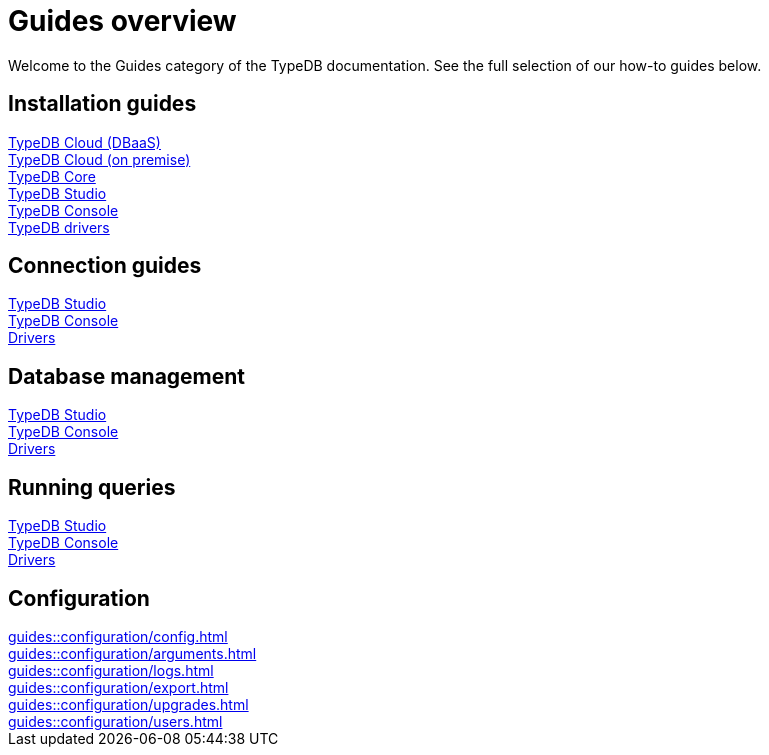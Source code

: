 = Guides overview
:keywords: typedb, documentation, docs, overview, introduction, outline, structure
:pageTitle: Documentation overview
:summary: A birds-eye view of TypeQL and TypeDB

Welcome to the Guides category of the TypeDB documentation.
See the full selection of our how-to guides below.

== Installation guides

[cols-3]
--
.xref:guides::installation/cloud.adoc[TypeDB Cloud (DBaaS)]
[.clickable]
****

****

.xref:guides::installation/cloud-self-deployment.adoc[TypeDB Cloud (on premise)]
[.clickable]
****

****

.xref:guides::installation/core.adoc[TypeDB Core]
[.clickable]
****

****

.xref:guides::installation/studio.adoc[TypeDB Studio]
[.clickable]
****

****

.xref:guides::installation/console.adoc[TypeDB Console]
[.clickable]
****

****

.xref:guides::installation/drivers.adoc[TypeDB drivers]
[.clickable]
****

****
--

== Connection guides

[cols-3]
--
.xref:guides::connection/studio.adoc[TypeDB Studio]
[.clickable]
****

****

.xref:guides::connection/console.adoc[TypeDB Console]
[.clickable]
****

****

.xref:guides::connection/drivers.adoc[Drivers]
[.clickable]
****

****
--

== Database management

[cols-3]
--
.xref:guides::database/studio.adoc[TypeDB Studio]
[.clickable]
****

****

.xref:guides::database/console.adoc[TypeDB Console]
[.clickable]
****

****

.xref:guides::database/drivers.adoc[Drivers]
[.clickable]
****

****
--

== Running queries

[cols-3]
--
.xref:guides::queries/studio.adoc[TypeDB Studio]
[.clickable]
****

****

.xref:guides::queries/console.adoc[TypeDB Console]
[.clickable]
****

****

.xref:guides::queries/drivers.adoc[Drivers]
[.clickable]
****

****
--

== Configuration

[cols-3]
--
.xref:guides::configuration/config.adoc[]
[.clickable]
****

****

.xref:guides::configuration/arguments.adoc[]
[.clickable]
****

****

.xref:guides::configuration/logs.adoc[]
[.clickable]
****

****

.xref:guides::configuration/export.adoc[]
[.clickable]
****

****

.xref:guides::configuration/upgrades.adoc[]
[.clickable]
****

****

.xref:guides::configuration/users.adoc[]
[.clickable]
****

****
--

////

[cols-2]
--
.xref:guides::installation/overview.adoc[]
[.clickable]
****
* xref:guides::installation/cloud.adoc[TypeDB Cloud (DBaaS)]
* xref:guides::installation/cloud-self-deployment.adoc[TypeDB Cloud (on premise)]
* xref:guides::installation/core.adoc[TypeDB Core]
* xref:guides::installation/studio.adoc[TypeDB Studio]
* xref:guides::installation/console.adoc[TypeDB Console]
* xref:guides::installation/drivers.adoc[TypeDB drivers]
****

.xref:guides::connection/overview.adoc[]
[.clickable]
****
* xref:guides::connection/studio.adoc[TypeDB Studio]
* xref:guides::connection/console.adoc[TypeDB Console]
* xref:guides::connection/drivers.adoc[Drivers]
****

.xref:guides::schema/overview.adoc[]
[.clickable]
****
* xref:guides::schema/define.adoc[]
* xref:guides::schema/undefine.adoc[]
* xref:guides::schema/modify-studio.adoc[]
* xref:guides::schema/modify-drivers.adoc[]
****

.xref:guides::data/overview.adoc[]
[.clickable]
****
* xref:guides::data/insert.adoc[]
* xref:guides::data/delete.adoc[]
* xref:guides::data/update.adoc[]
* xref:guides::data/fetch.adoc[]
* xref:guides::data/get.adoc[]
* xref:guides::data/api.adoc[]
****

.xref:guides::reasoning/overview.adoc[]
[.clickable]
****
* xref:guides::reasoning/rules.adoc[]
* xref:guides::reasoning/reasoning.adoc[]
****

.xref:guides::configuration/overview.adoc[]
[.clickable]
****
* xref:guides::configuration/config.adoc[]
* xref:guides::configuration/arguments.adoc[]
* xref:guides::configuration/logs.adoc[]
* xref:guides::configuration/export.adoc[]
* xref:guides::configuration/upgrades.adoc[]
* xref:guides::configuration/users.adoc[]
****
--

////
